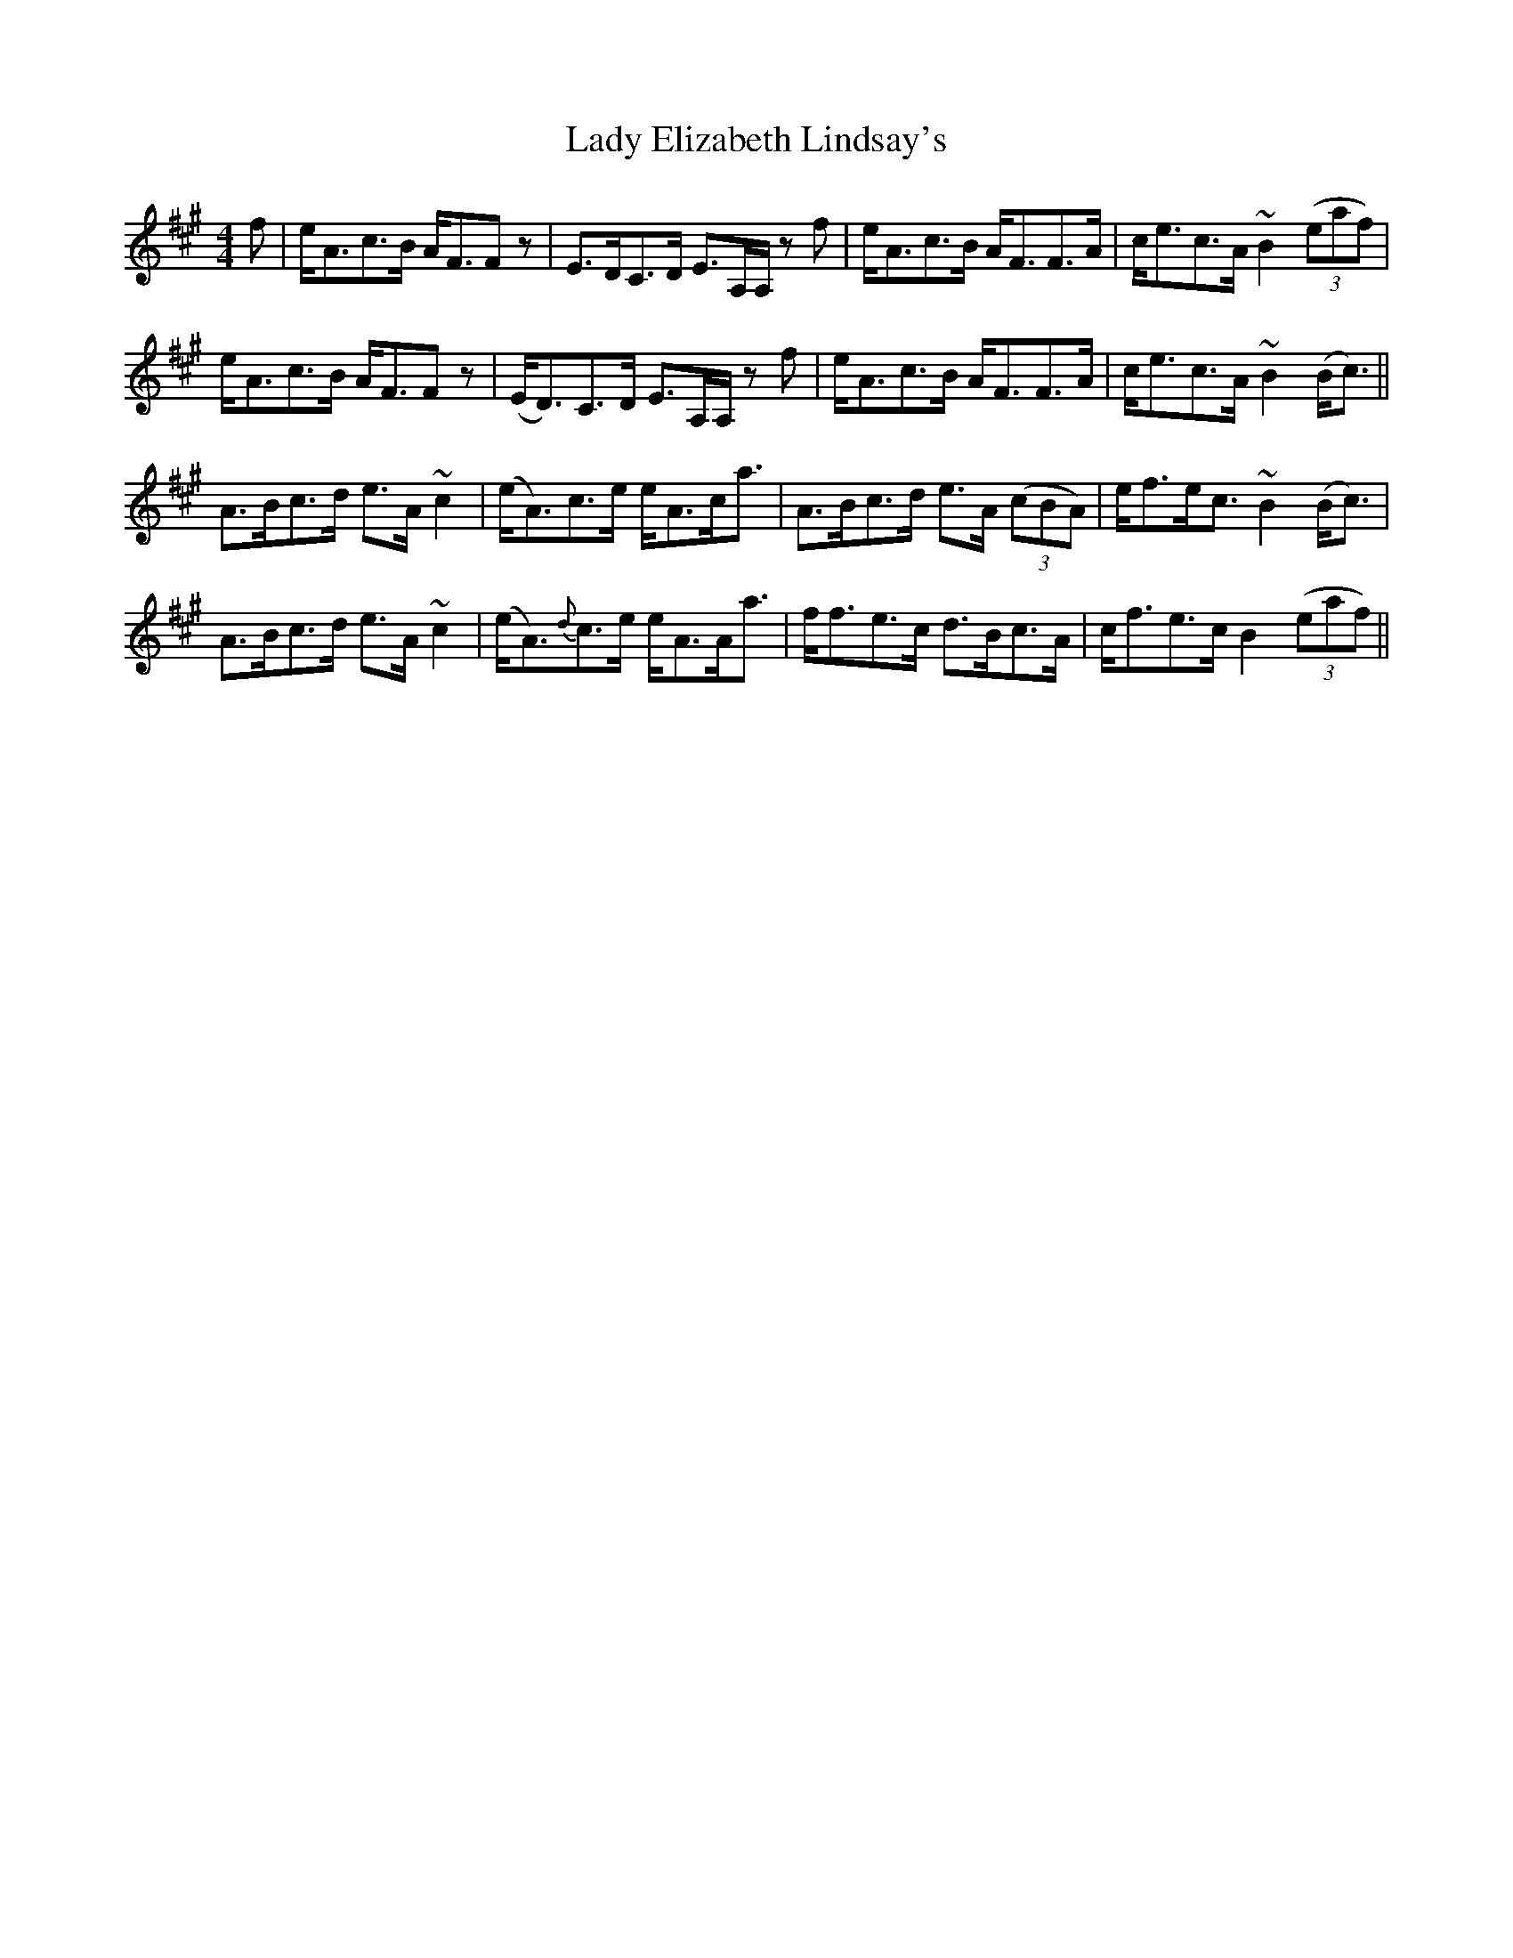 X: 22513
T: Lady Elizabeth Lindsay's
R: strathspey
M: 4/4
K: Amajor
f|e<Ac>B A<FFz|E>DC>D E>A,A,/z f|e<Ac>B A<FF>A|c<ec>A ~B2 (3(eaf)|
e<Ac>B A<FFz|(E<D)C>D E>A,A,/z f|e<Ac>B A<FF>A|c<ec>A ~B2 (B<c)||
A>Bc>d e>A ~c2|(e<A)c>e e<Ac<a|A>Bc>d e>A (3(cBA)|e<fe<c ~B2 (B<c)|
A>Bc>d e>A ~c2|(e<A){d}c>e e<AA<a|f<fe>c d>Bc>A|c<fe>c B2 (3(eaf)||


